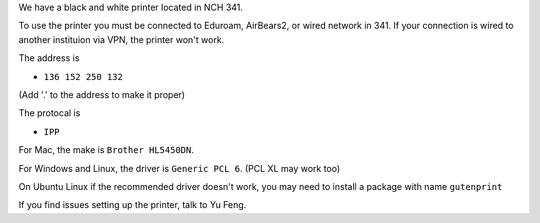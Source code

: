 .. title: Using the Printer
.. slug: printer
.. date: 2014-10-28 08:33:04
.. tags: 
.. description: 


We have a black and white printer located in NCH 341. 

To use the printer you must be connected to Eduroam, AirBears2, or wired network in 341.
If your connection is wired to another instituion via VPN, the printer won't work.

The address is

- ``136 152 250 132``

(Add '.' to the address to make it proper)

The protocal is 

- ``IPP``

For Mac, the make is ``Brother HL5450DN``.

For Windows and Linux, the driver is ``Generic PCL 6``. (PCL XL may work too)

On Ubuntu Linux if the recommended driver doesn't work, you may need to install a package with name ``gutenprint``

If you find issues setting up the printer, talk to Yu Feng.
